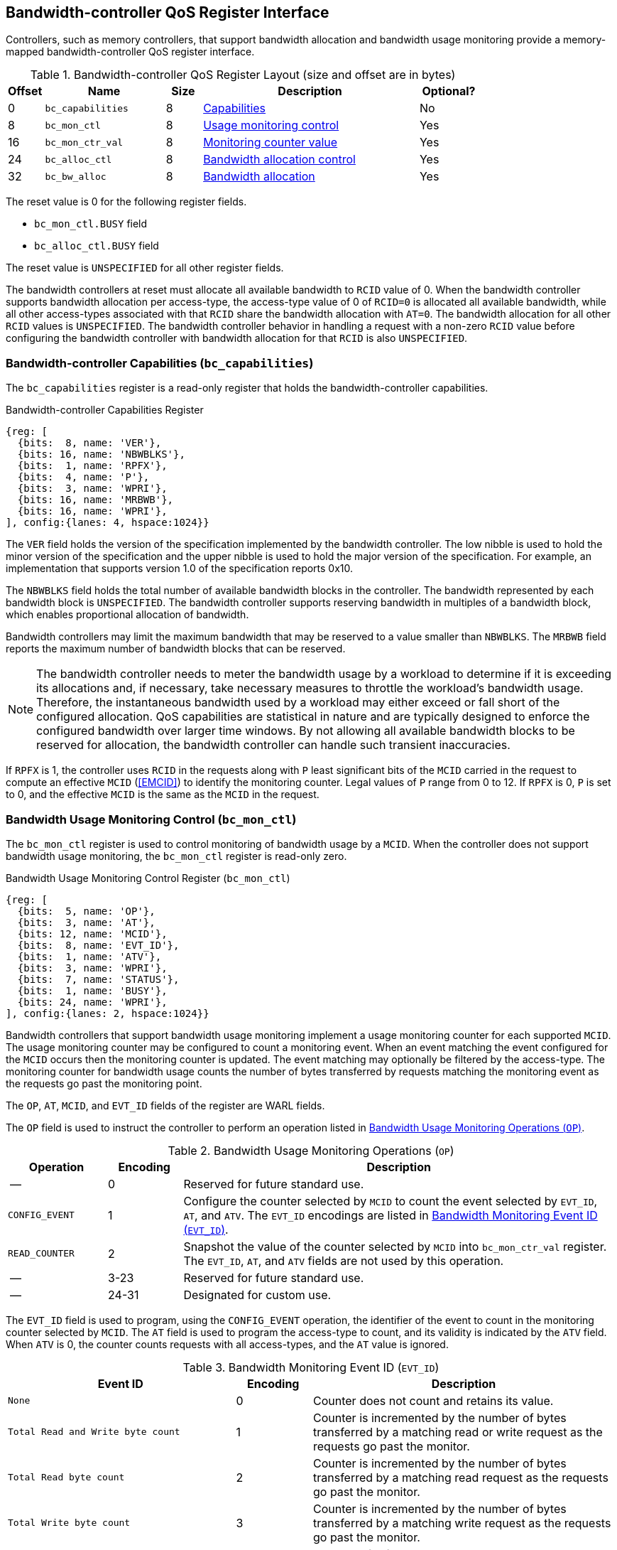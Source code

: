 [[BC_QOS]]
== Bandwidth-controller QoS Register Interface

Controllers, such as memory controllers, that support bandwidth allocation and
bandwidth usage monitoring provide a memory-mapped bandwidth-controller QoS
register interface.

.Bandwidth-controller QoS Register Layout (size and offset are in bytes)
[width=100%]
[%header, cols="^3,10,^3, 18, 5"]
|===
|Offset|Name              |Size    |Description                 | Optional?
|0     |`bc_capabilities` |8       |<<BC_CAP, Capabilities>>    | No
|8     |`bc_mon_ctl`      |8       |<<BC_MCTL, Usage monitoring
                                      control>>                 | Yes
|16    |`bc_mon_ctr_val`  |8       |<<BC_MCTR, Monitoring
                                      counter value>>           | Yes
|24    |`bc_alloc_ctl`    |8       |<<BC_ALLOC, Bandwidth 
                                    allocation control>>        | Yes
|32    |`bc_bw_alloc`     |8       |<<BC_BMASK, Bandwidth 
                                    allocation>>                | Yes
|===

The reset value is 0 for the following register fields.

* `bc_mon_ctl.BUSY` field
* `bc_alloc_ctl.BUSY` field

The reset value is `UNSPECIFIED` for all other register fields.

The bandwidth controllers at reset must allocate all available bandwidth to
`RCID` value of 0. When the bandwidth controller supports bandwidth allocation
per access-type, the access-type value of 0 of `RCID=0` is allocated all
available bandwidth, while all other access-types associated with that `RCID`
share the bandwidth allocation with `AT=0`. The bandwidth allocation for all
other `RCID` values is `UNSPECIFIED`. The bandwidth controller behavior in
handling a request with a non-zero `RCID` value before configuring the bandwidth
controller with bandwidth allocation for that `RCID` is also `UNSPECIFIED`.

[[BC_CAP]]
=== Bandwidth-controller Capabilities (`bc_capabilities`)

The `bc_capabilities` register is a read-only register that holds the
bandwidth-controller capabilities.

.Bandwidth-controller Capabilities Register
[wavedrom, , ]
....
{reg: [
  {bits:  8, name: 'VER'},
  {bits: 16, name: 'NBWBLKS'},
  {bits:  1, name: 'RPFX'},
  {bits:  4, name: 'P'},
  {bits:  3, name: 'WPRI'},
  {bits: 16, name: 'MRBWB'},
  {bits: 16, name: 'WPRI'},
], config:{lanes: 4, hspace:1024}}
....

The `VER` field holds the version of the specification implemented by the
bandwidth controller. The low nibble is used to hold the minor version of the
specification and the upper nibble is used to hold the major version of the
specification. For example, an implementation that supports version 1.0 of the
specification reports 0x10.

The `NBWBLKS` field holds the total number of available bandwidth blocks in 
the controller. The bandwidth represented by each bandwidth block is
`UNSPECIFIED`. The bandwidth controller supports reserving bandwidth in
multiples of a bandwidth block, which enables proportional allocation of
bandwidth.

Bandwidth controllers may limit the maximum bandwidth that may be reserved to
a value smaller than `NBWBLKS`. The `MRBWB` field reports the maximum number of
bandwidth blocks that can be reserved.

[NOTE]
====
The bandwidth controller needs to meter the bandwidth usage by a workload to
determine if it is exceeding its allocations and, if necessary, take necessary
measures to throttle the workload's bandwidth usage. Therefore, the instantaneous
bandwidth used by a workload may either exceed or fall short of  the configured
allocation. QoS capabilities are statistical in nature and are typically
designed to enforce the configured bandwidth over larger time windows. By not
allowing all available bandwidth blocks to be reserved for allocation, the
bandwidth controller can handle such transient inaccuracies.
====

If `RPFX` is 1, the controller uses `RCID` in the requests along with `P` least
significant bits of the `MCID` carried in the request to compute an effective
`MCID` (<<EMCID>>) to identify the monitoring counter. Legal values of `P` range
from 0 to 12. If `RPFX` is 0, `P` is set to 0, and the effective `MCID` is the
same as the `MCID` in the request.

[[BC_MCTL]]
=== Bandwidth Usage Monitoring Control (`bc_mon_ctl`)

The `bc_mon_ctl` register is used to control monitoring of bandwidth usage by a
`MCID`. When the controller does not support bandwidth usage monitoring, the
`bc_mon_ctl` register is read-only zero.

.Bandwidth Usage Monitoring Control Register (`bc_mon_ctl`)
[wavedrom, , ]
....
{reg: [
  {bits:  5, name: 'OP'},
  {bits:  3, name: 'AT'},
  {bits: 12, name: 'MCID'},
  {bits:  8, name: 'EVT_ID'},
  {bits:  1, name: 'ATV'},
  {bits:  3, name: 'WPRI'},
  {bits:  7, name: 'STATUS'},
  {bits:  1, name: 'BUSY'},
  {bits: 24, name: 'WPRI'},
], config:{lanes: 2, hspace:1024}}
....

Bandwidth controllers that support bandwidth usage monitoring implement a usage
monitoring counter for each supported `MCID`. The usage monitoring counter may
be configured to count a monitoring event. When an event matching the event
configured for the `MCID` occurs then the monitoring counter is updated. The
event matching may optionally be filtered by the access-type. The monitoring 
counter for bandwidth usage counts the number of bytes transferred by requests
matching the monitoring event as the requests go past the monitoring point.

The `OP`, `AT`, `MCID`, and `EVT_ID` fields of the register are WARL fields.

The `OP` field is used to instruct the controller to perform an operation
listed in <<BC_MON_OP>>.

<<<

[[BC_MON_OP]]
.Bandwidth Usage Monitoring Operations (`OP`)
[width=100%]
[%header, cols="16,^12,70"]
|===
|Operation     | Encoding ^| Description
|--            | 0         | Reserved for future standard use.
|`CONFIG_EVENT`| 1         | Configure the counter selected by `MCID` to count
                             the event selected by `EVT_ID`, `AT`, and `ATV`.
                             The `EVT_ID` encodings are listed in <<BC_EVT_ID>>.
|`READ_COUNTER`| 2         | Snapshot the value of the counter selected by
                             `MCID` into `bc_mon_ctr_val` register. The
                             `EVT_ID`, `AT`, and `ATV` fields are not used by
                             this operation.
| --           | 3-23      | Reserved for future standard use.
| --           | 24-31     | Designated for custom use.
|===

The `EVT_ID` field is used to program, using the `CONFIG_EVENT` operation, the
identifier of the event to count in the monitoring counter selected by `MCID`.
The `AT` field is used to program the access-type to count, and its validity is
indicated by the `ATV` field. When `ATV` is 0, the counter counts requests with
all access-types, and the `AT` value is ignored.

[[BC_EVT_ID]]
.Bandwidth Monitoring Event ID (`EVT_ID`)
[width=100%]
[%header, cols="30,^10,40"]
|===
|Event ID      | Encoding ^| Description
|`None`        | 0         | Counter does not count and retains its value.
|`Total Read
  and Write
  byte count`  | 1         | Counter is incremented by the number of bytes
                             transferred by a matching read or write request
                             as the requests go past the monitor.
|`Total Read
  byte count`  | 2         | Counter is incremented by the number of bytes
                             transferred by a matching read request as the
                             requests go past the monitor.
|`Total Write
  byte count`  | 3         | Counter is incremented by the number of bytes
                             transferred by a matching write request as the
                             requests go past the monitor.
| --           | 4-127     | Reserved for future standard use.
| --           | 128-256   | Designated for custom use.
|===

When the `EVT_ID` for a `MCID` is programmed with a non-zero and legal value,
the counter is reset to 0 and starts counting matching events for requests with
the matching `MCID` and `AT` (if `ATV` is 1). However, if the `EVT_ID` is
configured as 0, the counter retains its current value but stops counting.

A controller that does not support monitoring by access-type can hardwire the
`ATV` and the `AT` fields to 0, indicating that the counter counts requests with
all access-types.

When the `bc_mon_ctl` register is written, the controller may need to perform
several actions that may not complete synchronously with the write. A write to
the `bc_mon_ctl` sets the read-only `BUSY` bit to 1 indicating the controller
is performing the requested operation. When the `BUSY` bit reads 0, the
operation is complete, and the read-only `STATUS` field provides a status value
(see <<BC_MON_STS>> for details). Written values to the `BUSY` and the `STATUS`
fields are ignored. An implementation that can complete the operation
synchronously with the write may hardwire the `BUSY` bit to 0. The state of the
`BUSY` bit, when not hardwired to 0, shall only change in response to a write to
the register. The `STATUS` field remains valid until a subsequent write to the
`bc_mon_ctl` register.

[[BC_MON_STS]]
.`bc_mon_ctl.STATUS` Field Encodings
[width=100%]
[%header, cols="12,70"]
|===
|`STATUS` | Description
| 0       | Reserved
| 1       | The operation was successfully completed.
| 2       | An invalid operation (`OP`) was requested.
| 3       | An operation was requested for an invalid `MCID`.
| 4       | An operation was requested for an invalid `EVT_ID`.
| 5       | An operation was requested for an invalid `AT`.
| 6-63    | Reserved for future standard use.
| 64-127  | Designated for custom use.
|===

When the `BUSY` bit is set to 1, the behavior of writes to the `bc_mon_ctl` is
`UNSPECIFIED`. Some implementations may ignore the second write, while others
may perform the operation determined by the second write. To ensure proper
operation, software must first verify that the `BUSY` bit is 0 before writing
the `bc_mon_ctl` register.

[[BC_MCTR]]
=== Bandwidth Monitoring Counter Value (`bc_mon_ctr_val`)

The `bc_mon_ctr_val` is a read-only register that holds a snapshot of the
counter selected by a `READ_COUNTER` operation. When the controller does not
support bandwidth usage monitoring, the `bc_mon_ctr_val` register always reads
as zero.

.Bandwidth Monitoring Counter Value Register (`bc_mon_ctr_val`)
[wavedrom, , ]
....
{reg: [
  {bits:  62, name: 'CTR'},
  {bits:   1, name: 'INV'},
  {bits:   1, name: 'OVF'},
], config:{lanes: 2, hspace:1024}}
....

The counter is valid if the `INV` field is 0. The counter may be marked
`INV` if, for `UNSPECIFIED` reasons, the controller determines the count to be
not valid. Such counters may become valid in the future. Additionally, if an
unsigned integer overflow of the counter occurs, then the `OVF` bit is set to 1.

[NOTE]
====
A counter may be marked as `INV` if the controller has not been able to 
establish an accurate counter value for the monitored event.
====

The counter provides the number of bytes transferred by requests matching the
`EVT_ID` as they go past the monitoring point. A bandwidth value may be
determined by reading the byte count value at two instances of time `T1` and
`T2` (see <<eq-2>>). If the value of the counter at time `T1` was `B1`, and at
time `T2` is `B2`, then the bandwidth can be calculated as follows. The
frequency of the time source is represented by latexmath:[T_{freq}].

[latexmath#eq-3,reftext="equation ({counter:eqs})"]
++++
\begin{equation}
Bandwidth = T_{freq} \times \frac{ B2 - B1 }{T2 - T1}
\end{equation}
++++

The width of the counter is `UNSPECIFIED` but the unimplemented bits must be
read-only zero. 

[NOTE]
====
While the width of the counter is `UNSPECIFIED`, it is recommended to be wide
enough to prevent more than one overflow per sample when the sampling frequency
is 1 Hz.

If an overflow was detected then software may discard that sample and reset the
counter and overflow indication by reprogramming the event using `CONFIG_EVENT`
operation.
====

[[BC_ALLOC]]
=== Bandwidth Allocation Control (`bc_alloc_ctl`)

The `bc_alloc_ctl` register is used to control the allocation of bandwidth to an
`RCID` per `AT`. If a controller does not support bandwidth allocation, then the
register is read-only zero. If the controller does not support bandwidth
allocation per access-type, then the `AT` field is read-only zero.

.Bandwidth Allocation Control Register (`bc_alloc_ctl`)
[wavedrom, , ]
....
{reg: [
  {bits:  5, name: 'OP'},
  {bits:  3, name: 'AT'},
  {bits: 12, name: 'RCID'},
  {bits: 12, name: 'WPRI'},
  {bits:  7, name: 'STATUS'},
  {bits:  1, name: 'BUSY'},
  {bits: 24, name: 'WPRI'},
], config:{lanes: 2, hspace:1024}}
....

The `OP` field instructs the bandwidth controller to perform an operation listed
in <<BC_ALLOC_OP>>. The `bc_alloc_ctl` register is used in conjunction with the
`bc_bw_alloc` register to perform bandwidth allocation operations. If the
requested operation uses the operands configured in `bc_bw_alloc`, software must
first program the `bc_bw_alloc` register with the operands for the operation
before requesting the operation.

[[BC_ALLOC_OP]]
.Bandwidth Allocation Operations (`OP`)
[width=100%]
[%header, cols="16,^12,70"]
|===
|Operation     | Encoding ^| Description
|--            | 0         | Reserved for future standard use.
|`CONFIG_LIMIT`| 1         | Establishes reserved bandwidth allocation for
                             requests by `RCID` and of access-type `AT`. The
                             bandwidth allocation is specified in `bc_bw_alloc`
                             register.
|`READ_LIMIT`  | 2         | Reads back the previously configured bandwidth
                             allocation for requests by `RCID` and of
                             access-type `AT`. The current configured allocation
                             is written to `bc_bw_alloc` register on completion
                             of the operation.
| --           | 3-23      | Reserved for future standard use.
| --           | 24-31     | Designated for custom use.
|===

A bandwidth allocation must be configured for each access-type supported by 
the controller. When differentiated bandwidth allocation based on access-type
is not required, one of the access-types may be designated to hold a default
bandwidth allocation, and the other access-types can be configured to share the
allocation with the default access-type. If bandwidth is not allocated for each 
access-type supported by the controller, the behavior is `UNSPECIFIED`.

When the `bc_alloc_ctl` register is written, the controller may need to perform
several actions that may not complete synchronously with the write. A write to
the `bc_alloc_ctl` sets the read-only `BUSY` bit to 1 indicating the controller
is performing the requested operation. When the `BUSY` bit reads 0, the operation
is complete, and the read-only `STATUS` field provides a status value (see 
<<BC_ALLOC_STS>> for  details). Written values to the `BUSY` and the `STATUS`
fields are ignored. An implementation that can complete the operation
synchronously with the write may hardwire the `BUSY` bit to 0. The state of the 
`BUSY` bit, when not hardwired to 0, shall only change in response to a write to
the register. The `STATUS` field remains valid until a subsequent write to the 
`bc_alloc_ctl` register.


[[BC_ALLOC_STS]]
.`bc_alloc_ctl.STATUS` Field Encodings
[width=100%]
[%header, cols="12,70"]
|===
|`STATUS` | Description
| 0       | Reserved
| 1       | The operation was successfully completed.
| 2       | An invalid operation (`OP`) was requested.
| 3       | An operation was requested for an invalid `RCID`.
| 4       | An operation was requested for an invalid `AT`.
| 5       | An invalid or unsupported reserved bandwidth block was requested.
| 6-63    | Reserved for future standard use.
| 64-127  | Designated for custom use.
|===

[[BC_BMASK]]
=== Bandwidth Allocation Configuration (`bc_bw_alloc`)

The `bc_bw_alloc` is used to program reserved bandwidth blocks (`Rbwb`) for an
`RCID` for requests of access-type `AT` using the `CONFIG_LIMIT` operation. If a
controller does not support bandwidth allocation, then the `bc_bw_alloc` register
is read-only zero.

The `bc_bw_alloc` holds the previously configured reserved bandwidth blocks for
an `RCID` and `AT` on successful completion of the `READ_LIMIT` operation.

Bandwidth is allocated in multiples of bandwidth blocks, and the value in `Rbwb`
must be at least 1 and must not exceed `MRBWB`. Otherwise, the `CONFIG_LIMIT`
operation fails with `STATUS=5`. Additionally, the sum of `Rbwb` allocated
across all `RCIDs` must not exceed `MRBWB`, or the `CONFIG_LIMIT` operation
fails with `STATUS=5`.

.Bandwidth Allocation Configuration Register (`bc_bw_alloc`)
[wavedrom, , ]
....
{reg: [
  {bits: 16, name: 'Rbwb'},
  {bits:  4, name: 'WPRI'},
  {bits:  8, name: 'Mweight'},
  {bits:  3, name: 'sharedAT'},
  {bits:  1, name: 'useShared'},
  {bits: 32, name: 'WPRI'},
], config:{lanes: 4, hspace:1024}}
....

The `Rbwb`, `Mweight`, `sharedAT`, and `useShared` are all WARL fields.

Bandwidth allocation is typically enforced by the bandwidth controller over
finite accounting windows. The process involves measuring the bandwidth
consumption over an accounting window and using the measured bandwidth to
determine if an `RCID` is exceeding its bandwidth allocations for each
access-types. The specifics of how the accounting window is implemented are
`UNSPECIFIED`, but is expected to provide a statistically accurate control of 
the bandwidth usage over a few accounting intervals.

The `Rbwb` represents the bandwidth that is made available to a `RCID` for
requests matching `AT`, even when all other `RCID` are using their full
allocation of bandwidth.

If there is non-reserved or unused bandwidth available in an accounting
interval, `RCIDs` may compete for additional bandwidth. The non-reserved or
unused bandwidth is proportionately shared among the competing `RCIDs` using the
configured `Mweight` parameter, which is a number between 0 and 255. A larger
weight implies a greater fraction of the bandwidth. A weight of 0 implies that
the configured limit is a hard limit, and the use of unused or non-reserved
bandwidth is not allowed.

The sharing of non-reserved bandwidth is not differentiated by access-type.
Therefore, the `Mweight` parameter must be programmed identically for all
access-types. If this parameter is programmed differently for each access-type,
then the controller may use the parameter configured for any of the
access-types, but the behavior is otherwise well defined.

When the `Mweight` parameter is not set to 0, the amount of unused bandwidth
allocated to `RCID=x` during contention with another `RCID` that is also
permitted to use unused bandwidth is determined by dividing the `Mweight` of
`RCID=x` by the sum of the `Mweight` of all other contending `RCIDs`. This
ratio `P` is determined by <<eq-3>>.

[latexmath#eq-4,reftext="equation ({counter:eqs})"]
++++
\begin{equation}
P = \frac{Mweight_{x}}{\sum_{r=1}^{r=n} Mweight_{r}}
\end{equation}
++++

[NOTE]
====
The bandwidth enforcement is typically work-conserving, meaning that it allows
unused bandwidth to be used by requestors enabled to use it even if they have
consumed their `Rbwb`.

When contending for unused bandwidth, the weighted share is typically 
computed among the `RCIDs` that are actively generating requests in that
accounting interval and have a non-zero weight programmed.
====

If unique bandwidth allocation is not required for an access-type, then the
`useShared` parameter may be set to 1 for a `CONFIG_LIMIT` operation. When
`useShared` is set to 1, the `sharedAT` field specifies the access-type with
which the bandwidth allocation is shared by the access-type in
`bc_alloc_ctl.AT`. In this case, the `Rbwb` and `Mweight` fields are ignored,
and the configurations of the access-type in `sharedAT` are applied. If the
access-type specified by `sharedAT` does not have unique bandwidth allocation,
meaning that it has not been configured with `useShared=0`, then the behavior
is `UNSPECIFIED`.

The `useShared` and `sharedAT` fields are read-only zero if the bandwidth
controller does not support bandwidth allocation per access-type.

[NOTE]
====
When unique bandwidth allocation for an access-type is not required then one or
more access-types may be configured with a shared bandwidth allocation. For
example, consider a bandwidth controller that supports 3 access-types. The
access-type 0 and 1 of `RCID` 3 are configured with unique bandwidth allocations
and the access-type 2 is configured to share bandwidth allocation with
access-type 1. The example configuration is illustrated as follows:

[width=100%]
[%header, cols="4,^2,^2,^2,^2"]
|===
|                  |  `Rbwb`  |  `Mweight`  |  `useShared`  |  `sharedAT`
| `RCID=3`, `AT=0` | `100`    |    `16`     |      `0`      |     `N/A`
| `RCID=3`, `AT=1` | `50`     |    `16`     |      `0`      |     `N/A`
| `RCID=3`, `AT=2` | `N/A`    |    `N/A`    |      `1`      |      `1`
|===

====
